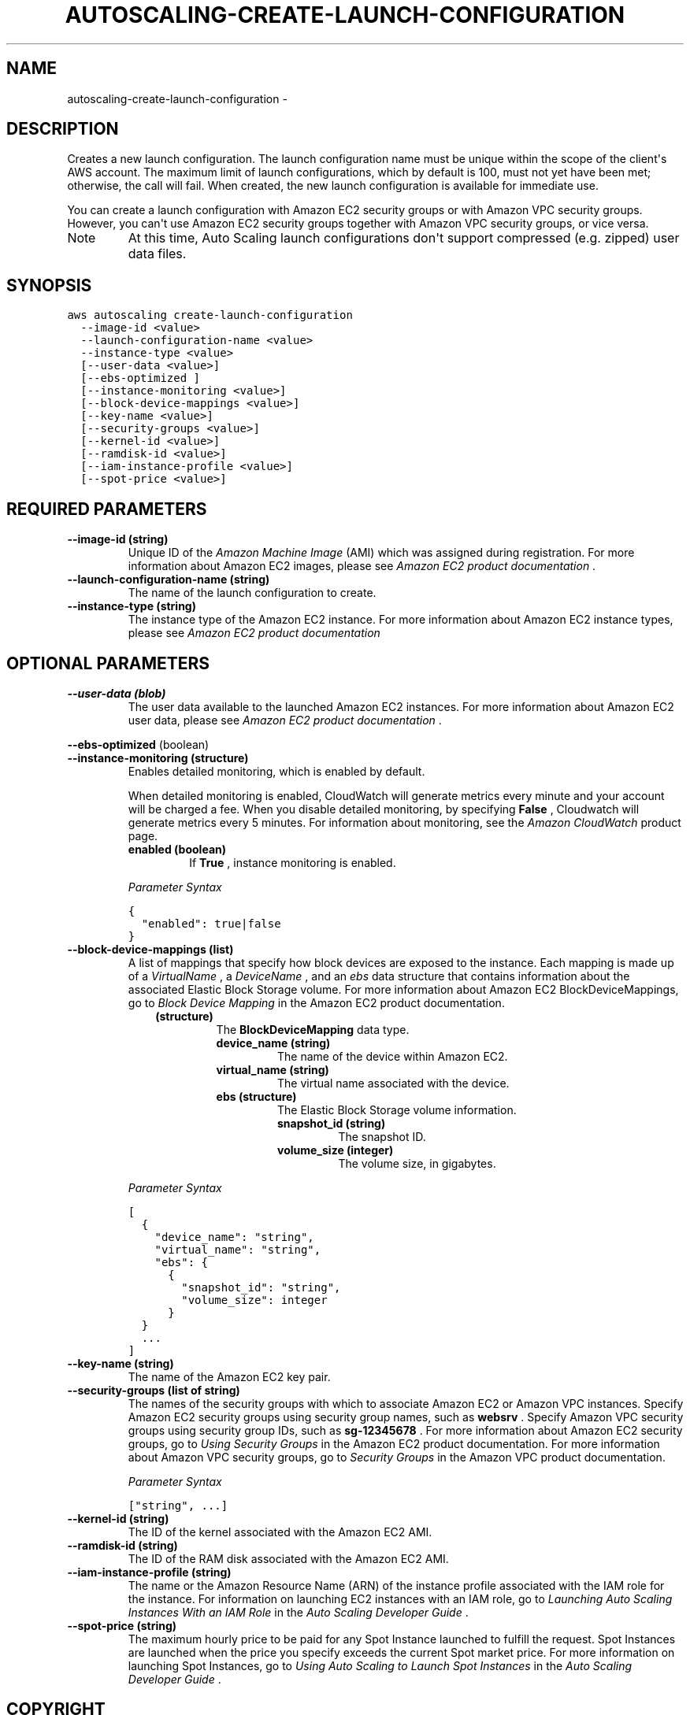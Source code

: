 .TH "AUTOSCALING-CREATE-LAUNCH-CONFIGURATION" "1" "March 11, 2013" "0.8" "aws-cli"
.SH NAME
autoscaling-create-launch-configuration \- 
.
.nr rst2man-indent-level 0
.
.de1 rstReportMargin
\\$1 \\n[an-margin]
level \\n[rst2man-indent-level]
level margin: \\n[rst2man-indent\\n[rst2man-indent-level]]
-
\\n[rst2man-indent0]
\\n[rst2man-indent1]
\\n[rst2man-indent2]
..
.de1 INDENT
.\" .rstReportMargin pre:
. RS \\$1
. nr rst2man-indent\\n[rst2man-indent-level] \\n[an-margin]
. nr rst2man-indent-level +1
.\" .rstReportMargin post:
..
.de UNINDENT
. RE
.\" indent \\n[an-margin]
.\" old: \\n[rst2man-indent\\n[rst2man-indent-level]]
.nr rst2man-indent-level -1
.\" new: \\n[rst2man-indent\\n[rst2man-indent-level]]
.in \\n[rst2man-indent\\n[rst2man-indent-level]]u
..
.\" Man page generated from reStructuredText.
.
.SH DESCRIPTION
.sp
Creates a new launch configuration. The launch configuration name must be unique
within the scope of the client\(aqs AWS account. The maximum limit of launch
configurations, which by default is 100, must not yet have been met; otherwise,
the call will fail. When created, the new launch configuration is available for
immediate use.
.sp
You can create a launch configuration with Amazon EC2 security groups or with
Amazon VPC security groups. However, you can\(aqt use Amazon EC2 security groups
together with Amazon VPC security groups, or vice versa.
.IP Note
At this time, Auto Scaling launch configurations don\(aqt support compressed
(e.g. zipped) user data files.
.RE
.SH SYNOPSIS
.sp
.nf
.ft C
aws autoscaling create\-launch\-configuration
  \-\-image\-id <value>
  \-\-launch\-configuration\-name <value>
  \-\-instance\-type <value>
  [\-\-user\-data <value>]
  [\-\-ebs\-optimized ]
  [\-\-instance\-monitoring <value>]
  [\-\-block\-device\-mappings <value>]
  [\-\-key\-name <value>]
  [\-\-security\-groups <value>]
  [\-\-kernel\-id <value>]
  [\-\-ramdisk\-id <value>]
  [\-\-iam\-instance\-profile <value>]
  [\-\-spot\-price <value>]
.ft P
.fi
.SH REQUIRED PARAMETERS
.INDENT 0.0
.TP
.B \fB\-\-image\-id\fP  (string)
Unique ID of the \fIAmazon Machine Image\fP (AMI) which was assigned during
registration. For more information about Amazon EC2 images, please see \fI\%Amazon
EC2 product documentation\fP .
.TP
.B \fB\-\-launch\-configuration\-name\fP  (string)
The name of the launch configuration to create.
.TP
.B \fB\-\-instance\-type\fP  (string)
The instance type of the Amazon EC2 instance. For more information about
Amazon EC2 instance types, please see \fI\%Amazon EC2 product documentation\fP
.UNINDENT
.SH OPTIONAL PARAMETERS
.INDENT 0.0
.TP
.B \fB\-\-user\-data\fP  (blob)
The user data available to the launched Amazon EC2 instances. For more
information about Amazon EC2 user data, please see \fI\%Amazon EC2 product
documentation\fP .
.UNINDENT
.sp
\fB\-\-ebs\-optimized\fP  (boolean)
.INDENT 0.0
.TP
.B \fB\-\-instance\-monitoring\fP  (structure)
Enables detailed monitoring, which is enabled by default.
.sp
When detailed monitoring is enabled, CloudWatch will generate metrics every
minute and your account will be charged a fee. When you disable detailed
monitoring, by specifying \fBFalse\fP , Cloudwatch will generate metrics every 5
minutes. For information about monitoring, see the \fI\%Amazon CloudWatch\fP product page.
.INDENT 7.0
.TP
.B \fBenabled\fP  (boolean)
If \fBTrue\fP , instance monitoring is enabled.
.UNINDENT
.sp
\fIParameter Syntax\fP
.sp
.nf
.ft C
{
  "enabled": true|false
}
.ft P
.fi
.TP
.B \fB\-\-block\-device\-mappings\fP  (list)
A list of mappings that specify how block devices are exposed to the instance.
Each mapping is made up of a \fIVirtualName\fP , a \fIDeviceName\fP , and an \fIebs\fP
data structure that contains information about the associated Elastic Block
Storage volume. For more information about Amazon EC2 BlockDeviceMappings, go
to \fI\%Block Device Mapping\fP in the Amazon EC2
product documentation.
.INDENT 7.0
.INDENT 3.5
.INDENT 0.0
.TP
.B (structure)
The \fBBlockDeviceMapping\fP data type.
.INDENT 7.0
.TP
.B \fBdevice_name\fP  (string)
The name of the device within Amazon EC2.
.TP
.B \fBvirtual_name\fP  (string)
The virtual name associated with the device.
.TP
.B \fBebs\fP  (structure)
The Elastic Block Storage volume information.
.INDENT 7.0
.TP
.B \fBsnapshot_id\fP  (string)
The snapshot ID.
.TP
.B \fBvolume_size\fP  (integer)
The volume size, in gigabytes.
.UNINDENT
.UNINDENT
.UNINDENT
.UNINDENT
.UNINDENT
.sp
\fIParameter Syntax\fP
.sp
.nf
.ft C
[
  {
    "device_name": "string",
    "virtual_name": "string",
    "ebs": {
      {
        "snapshot_id": "string",
        "volume_size": integer
      }
  }
  ...
]
.ft P
.fi
.TP
.B \fB\-\-key\-name\fP  (string)
The name of the Amazon EC2 key pair.
.TP
.B \fB\-\-security\-groups\fP  (list of string)
The names of the security groups with which to associate Amazon EC2 or Amazon
VPC instances. Specify Amazon EC2 security groups using security group names,
such as \fBwebsrv\fP . Specify Amazon VPC security groups using security group
IDs, such as \fBsg\-12345678\fP . For more information about Amazon EC2 security
groups, go to \fI\%Using Security Groups\fP in the Amazon EC2
product documentation. For more information about Amazon VPC security groups,
go to \fI\%Security Groups\fP in the Amazon VPC product
documentation.
.sp
\fIParameter Syntax\fP
.sp
.nf
.ft C
["string", ...]
.ft P
.fi
.TP
.B \fB\-\-kernel\-id\fP  (string)
The ID of the kernel associated with the Amazon EC2 AMI.
.TP
.B \fB\-\-ramdisk\-id\fP  (string)
The ID of the RAM disk associated with the Amazon EC2 AMI.
.TP
.B \fB\-\-iam\-instance\-profile\fP  (string)
The name or the Amazon Resource Name (ARN) of the instance profile associated
with the IAM role for the instance. For information on launching EC2 instances
with an IAM role, go to \fI\%Launching Auto Scaling Instances With an IAM Role\fP in the \fIAuto Scaling Developer Guide\fP .
.TP
.B \fB\-\-spot\-price\fP  (string)
The maximum hourly price to be paid for any Spot Instance launched to fulfill
the request. Spot Instances are launched when the price you specify exceeds
the current Spot market price. For more information on launching Spot
Instances, go to \fI\%Using Auto Scaling to Launch Spot Instances\fP
in the \fIAuto Scaling Developer Guide\fP .
.UNINDENT
.SH COPYRIGHT
2013, Amazon Web Services
.\" Generated by docutils manpage writer.
.
